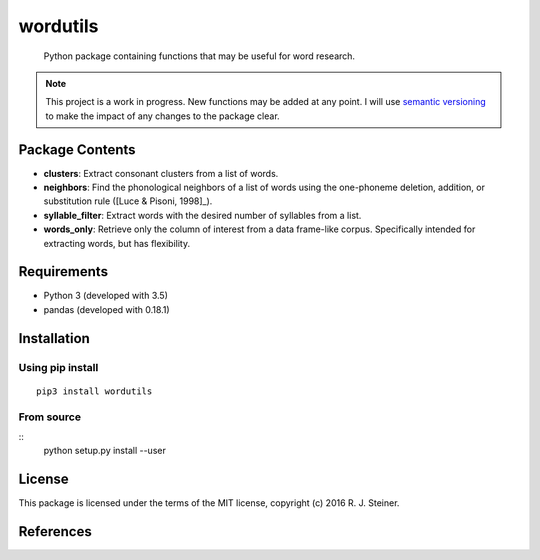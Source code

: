 ===========
 wordutils
===========

    Python package containing functions that may be useful for word research.

.. note:: This project is a work in progress. New functions may be added at
   any point. I will use `semantic versioning <https://semver.org>`_ to make
   the impact of any changes to the package clear.

------------------
 Package Contents
------------------

* **clusters**: Extract consonant clusters from a list of words.
* **neighbors**: Find the phonological neighbors of a list of words using the
  one-phoneme deletion, addition, or substitution rule ([Luce & Pisoni, 1998]_).
* **syllable_filter**: Extract words with the desired number of syllables
  from a list.
* **words_only**: Retrieve only the column of interest from a data frame-like 
  corpus. Specifically intended for extracting words, but has flexibility.

--------------
 Requirements
--------------

* Python 3 (developed with 3.5)
* pandas (developed with 0.18.1)

--------------
 Installation
--------------

Using pip install
"""""""""""""""""

::

    pip3 install wordutils

From source
"""""""""""

::
    python setup.py install --user

---------
 License
---------

This package is licensed under the terms of the MIT license, copyright (c)
2016 R. J. Steiner.

------------
 References
------------

.. [Luce & Pisoni, 1998] Luce, P. A., & Pisoni, D. B. (1998). Recognizing
   spoken words: The neighborhood activation model. *Ear and Hearing, 
   19*(1), 1.
